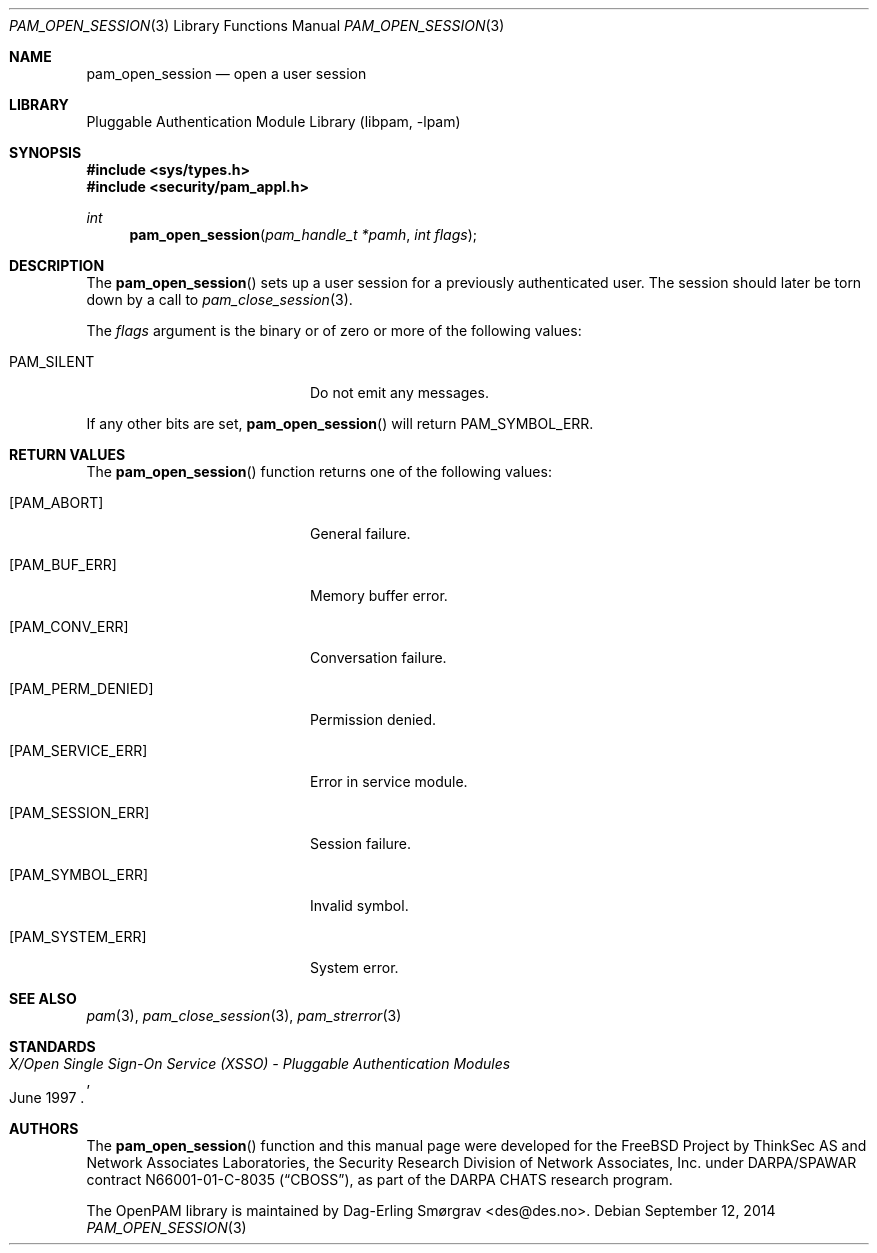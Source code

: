 .\"	$NetBSD: pam_open_session.3,v 1.4.4.1 2015/06/08 20:33:19 snj Exp $
.\"
.\" Generated from pam_open_session.c by gendoc.pl
.\" Id: pam_open_session.c 648 2013-03-05 17:54:27Z des 
.Dd September 12, 2014
.Dt PAM_OPEN_SESSION 3
.Os
.Sh NAME
.Nm pam_open_session
.Nd open a user session
.Sh LIBRARY
.Lb libpam
.Sh SYNOPSIS
.In sys/types.h
.In security/pam_appl.h
.Ft "int"
.Fn pam_open_session "pam_handle_t *pamh" "int flags"
.Sh DESCRIPTION
The
.Fn pam_open_session
sets up a user session for a previously
authenticated user.
The session should later be torn down by a call to
.Xr pam_close_session 3 .
.Pp
The
.Fa flags
argument is the binary or of zero or more of the following
values:
.Bl -tag -width 18n
.It Dv PAM_SILENT
Do not emit any messages.
.El
.Pp
If any other bits are set,
.Fn pam_open_session
will return
.Dv PAM_SYMBOL_ERR .
.Sh RETURN VALUES
The
.Fn pam_open_session
function returns one of the following values:
.Bl -tag -width 18n
.It Bq Er PAM_ABORT
General failure.
.It Bq Er PAM_BUF_ERR
Memory buffer error.
.It Bq Er PAM_CONV_ERR
Conversation failure.
.It Bq Er PAM_PERM_DENIED
Permission denied.
.It Bq Er PAM_SERVICE_ERR
Error in service module.
.It Bq Er PAM_SESSION_ERR
Session failure.
.It Bq Er PAM_SYMBOL_ERR
Invalid symbol.
.It Bq Er PAM_SYSTEM_ERR
System error.
.El
.Sh SEE ALSO
.Xr pam 3 ,
.Xr pam_close_session 3 ,
.Xr pam_strerror 3
.Sh STANDARDS
.Rs
.%T "X/Open Single Sign-On Service (XSSO) - Pluggable Authentication Modules"
.%D "June 1997"
.Re
.Sh AUTHORS
The
.Fn pam_open_session
function and this manual page were
developed for the
.Fx
Project by ThinkSec AS and Network Associates Laboratories, the
Security Research Division of Network Associates, Inc.\& under
DARPA/SPAWAR contract N66001-01-C-8035
.Pq Dq CBOSS ,
as part of the DARPA CHATS research program.
.Pp
The OpenPAM library is maintained by
.An Dag-Erling Sm\(/orgrav Aq des@des.no .
